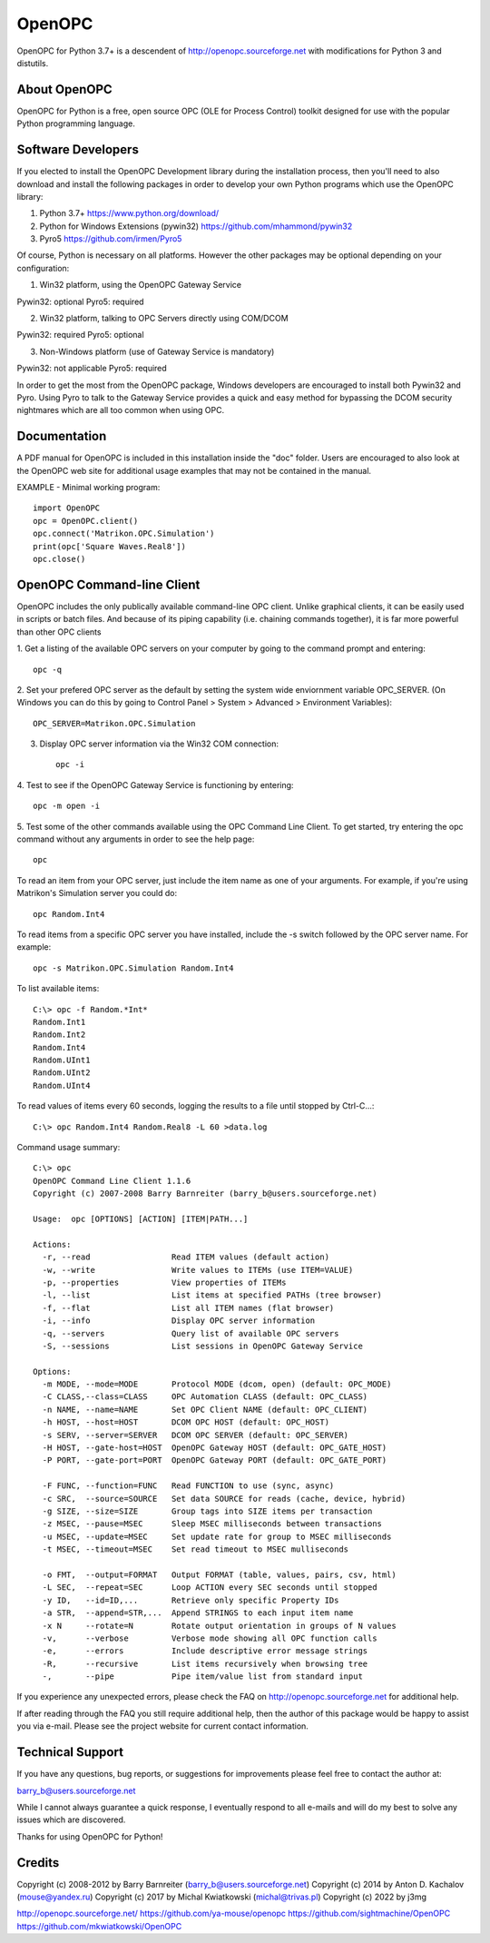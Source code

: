 OpenOPC
=======

OpenOPC for Python 3.7+ is a descendent of http://openopc.sourceforge.net
with modifications for Python 3 and distutils.


About OpenOPC
-------------------
OpenOPC for Python is a free, open source OPC (OLE for Process Control)
toolkit designed for use with the popular Python programming language.


Software Developers
-------------------

If you elected to install the OpenOPC Development library during the
installation process, then you'll need to also download and install
the following packages in order to develop your own Python programs
which use the OpenOPC library:

1. Python 3.7+
   https://www.python.org/download/

2. Python for Windows Extensions (pywin32)
   https://github.com/mhammond/pywin32

3. Pyro5
   https://github.com/irmen/Pyro5

Of course, Python is necessary on all platforms.  However the other
packages may be optional depending on your configuration:

1. Win32 platform, using the OpenOPC Gateway Service

Pywin32:  optional
Pyro5:    required

2. Win32 platform, talking to OPC Servers directly using COM/DCOM

Pywin32:  required
Pyro5:    optional

3. Non-Windows platform (use of Gateway Service is mandatory)

Pywin32:  not applicable
Pyro5:    required

In order to get the most from the OpenOPC package, Windows developers
are encouraged to install both Pywin32 and Pyro.  Using Pyro to talk to
the Gateway Service provides a quick and easy method for bypassing the
DCOM security nightmares which are all too common when using OPC.


Documentation
-------------

A PDF manual for OpenOPC is included in this installation inside the
"doc" folder.   Users are encouraged to also look at the OpenOPC web
site for additional usage examples that may not be contained in the
manual.

EXAMPLE - Minimal working program::

    import OpenOPC
    opc = OpenOPC.client()
    opc.connect('Matrikon.OPC.Simulation')
    print(opc['Square Waves.Real8'])
    opc.close()


OpenOPC Command-line Client
---------------------------

OpenOPC includes the only publically available command-line OPC client.
Unlike graphical clients, it can be easily used in scripts or batch files.
And because of its piping capability (i.e. chaining commands together),
it is far more powerful than other OPC clients

1. Get a listing of the available OPC servers on your computer by
going to the command prompt and entering::

    opc -q

2. Set your prefered OPC server as the default by setting the system
wide enviornment variable OPC_SERVER.  (On Windows you can do this
by going to Control Panel > System > Advanced > Environment Variables)::

    OPC_SERVER=Matrikon.OPC.Simulation

3. Display OPC server information via the Win32 COM connection::

    opc -i

4. Test to see if the OpenOPC Gateway Service is functioning by
entering::

    opc -m open -i

5. Test some of the other commands available using the OPC Command
Line Client.  To get started, try entering the opc command without
any arguments in order to see the help page::

    opc

To read an item from your OPC server, just include the item name as
one of your arguments.  For example, if you're using Matrikon's
Simulation server you could do::

    opc Random.Int4

To read items from a specific OPC server you have installed,
include the -s switch followed by the OPC server name.  For
example::

    opc -s Matrikon.OPC.Simulation Random.Int4

To list available items::

    C:\> opc -f Random.*Int*
    Random.Int1
    Random.Int2
    Random.Int4
    Random.UInt1
    Random.UInt2
    Random.UInt4

To read values of items every 60 seconds, logging the results to a file
until stopped by Ctrl-C...::

    C:\> opc Random.Int4 Random.Real8 -L 60 >data.log

Command usage summary::

    C:\> opc 
    OpenOPC Command Line Client 1.1.6
    Copyright (c) 2007-2008 Barry Barnreiter (barry_b@users.sourceforge.net)
    
    Usage:  opc [OPTIONS] [ACTION] [ITEM|PATH...]
    
    Actions:
      -r, --read                 Read ITEM values (default action)
      -w, --write                Write values to ITEMs (use ITEM=VALUE)
      -p, --properties           View properties of ITEMs
      -l, --list                 List items at specified PATHs (tree browser)
      -f, --flat                 List all ITEM names (flat browser)
      -i, --info                 Display OPC server information
      -q, --servers              Query list of available OPC servers
      -S, --sessions             List sessions in OpenOPC Gateway Service
    
    Options:
      -m MODE, --mode=MODE       Protocol MODE (dcom, open) (default: OPC_MODE)
      -C CLASS,--class=CLASS     OPC Automation CLASS (default: OPC_CLASS)
      -n NAME, --name=NAME       Set OPC Client NAME (default: OPC_CLIENT)
      -h HOST, --host=HOST       DCOM OPC HOST (default: OPC_HOST)
      -s SERV, --server=SERVER   DCOM OPC SERVER (default: OPC_SERVER)
      -H HOST, --gate-host=HOST  OpenOPC Gateway HOST (default: OPC_GATE_HOST)
      -P PORT, --gate-port=PORT  OpenOPC Gateway PORT (default: OPC_GATE_PORT)
    
      -F FUNC, --function=FUNC   Read FUNCTION to use (sync, async)
      -c SRC,  --source=SOURCE   Set data SOURCE for reads (cache, device, hybrid)
      -g SIZE, --size=SIZE       Group tags into SIZE items per transaction
      -z MSEC, --pause=MSEC      Sleep MSEC milliseconds between transactions
      -u MSEC, --update=MSEC     Set update rate for group to MSEC milliseconds
      -t MSEC, --timeout=MSEC    Set read timeout to MSEC mulliseconds
    
      -o FMT,  --output=FORMAT   Output FORMAT (table, values, pairs, csv, html)
      -L SEC,  --repeat=SEC      Loop ACTION every SEC seconds until stopped
      -y ID,   --id=ID,...       Retrieve only specific Property IDs
      -a STR,  --append=STR,...  Append STRINGS to each input item name
      -x N     --rotate=N        Rotate output orientation in groups of N values
      -v,      --verbose         Verbose mode showing all OPC function calls
      -e,      --errors          Include descriptive error message strings
      -R,      --recursive       List items recursively when browsing tree
      -,       --pipe            Pipe item/value list from standard input

If you experience any unexpected errors, please check the FAQ on
http://openopc.sourceforge.net for additional help.

If after reading through the FAQ you still require additional help,
then the author of this package would be happy to assist you via
e-mail.  Please see the project website for current contact
information.


Technical Support
-----------------

If you have any questions, bug reports, or suggestions for improvements
please feel free to contact the author at:

barry_b@users.sourceforge.net

While I cannot always guarantee a quick response, I eventually respond
to all e-mails and will do my best to solve any issues which are discovered.

Thanks for using OpenOPC for Python!

Credits
-------
Copyright (c) 2008-2012 by Barry Barnreiter (barry_b@users.sourceforge.net)
Copyright (c) 2014 by Anton D. Kachalov (mouse@yandex.ru)
Copyright (c) 2017 by Michal Kwiatkowski (michal@trivas.pl)
Copyright (c) 2022 by j3mg

http://openopc.sourceforge.net/
https://github.com/ya-mouse/openopc
https://github.com/sightmachine/OpenOPC
https://github.com/mkwiatkowski/OpenOPC
